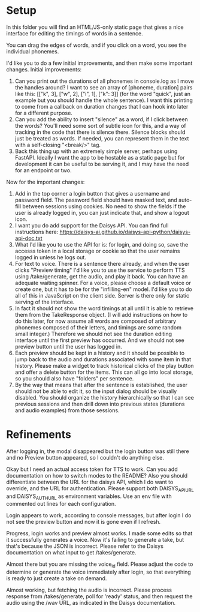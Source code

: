 * Setup

In this folder you will find an HTML/JS-only static page that gives a nice
interface for editing the timings of words in a sentence.

You can drag the edges of words, and if you click on a word, you see the
individual phonemes.

I'd like you to do a few initial improvements, and then make some important
changes. Initial improvements:

1. Can you print out the durations of all phonemes in console.log as I move the
   handles around?  I want to see an array of [phoneme, duration] pairs like
   this: [["k", 3], ["w", 2], ["i", 1], ["k": 3]] (for the word "quick", just an
   example but you should handle the whole sentence).  I want this printing to
   come from a callback on duration changes that I can hook into later for a
   different purpose.
2. Can you add the ability to insert "silence" as a word, if I click between the
   words?  You'll need some sort of subtle icon for this, and a way of tracking
   in the code that there is silence there. Silence blocks should just be
   treated as words. If needed, you can represent them in the text with a
   self-closing "<break/>" tag.
3. Back this thing up with an extremely simple server, perhaps using FastAPI.
   Ideally I want the app to be hostable as a static page but for development it
   can be useful to be serving it, and I may have the need for an endpoint or
   two.

Now for the important changes:

1. Add in the top corner a login button that gives a username and password
   field.  The password field should have masked text, and auto-fill between
   sessions using cookies.  No need to show the fields if the user is already
   logged in, you can just indicate that, and show a logout icon.
2. I want you do add support for the Daisys API.  You can find full instructions
   here: https://daisys-ai.github.io/daisys-api-python/daisys-api-doc.txt
3. What I'd like you to use the API for is: for login, and doing so, save the
   accesss token in a local storage or cookie so that the user remains logged in
   unless he logs out.
4. For text to voice. There is a sentence there already, and when the user
   clicks "Preview timing" I'd like you to use the service to perform TTS using
   /take/generate, get the audio, and play it back. You can have an adequate
   waiting spinner. For a voice, please choose a default voice or create one,
   but it has to be for the "infilling-en" model.  I'd like you to do all of
   this in JavaScript on the client side.  Server is there only for static
   serving of the interface.
5. In fact it should not show the word timings at all until it is able to
   retrieve them from the TakeResponse object. (I will add instructions on how
   to do this later, for now assume all words are composed of arbitrary phonemes
   composed of their letters, and timings are some random small integer.)
   Therefore we should not see the duration editing interface until the first
   preview has occurred.  And we should not see preview button until the user
   has logged in.
6. Each preview should be kept in a history and it should be possible to jump
   back to the audio and durations associated with some item in that history.
   Please make a widget to track historical clicks of the play button and offer
   a delete button for the items.  This can all go into local storage, so you
   should also have "folders" per sentence.
7. By the way that means that after the sentence is established, the user should
   not be able to edit it, so the input dialog should be visually disabled.  You
   should organize the history hierarchically so that I can see previous
   sessions and then drill down into previous states (durations and audio
   examples) from those sessions.

* Refinements

After logging in, the modal disappeared but the login button was still there and
no Preview button appeared, so I couldn't do anything else.

Okay but I need an actual access token for TTS to work. Can you add
documentation on how to switch modes to the README?  Also you should
differentiate between the URL for the daisys API, which I do want to override,
and the URL for authentication.  Please support both DAISYS_API_URL and
DAISYS_AUTH_URL as environment variables.  Use an env file with commented out
lines for each configuration.

Login appears to work, according to console messages, but after login I do not
see the preview button and now it is gone even if I refresh.

Progress, login works and preview almost works. I made some edits so that it
successfully generates a voice. Now it's failing to generate a take, but that's
because the JSON is incorrect. Please refer to the Daisys documentation on what
input to get /takes/generate.

Almost there but you are missing the voice_id field.  Please adjust the code to
determine or generate the voice immediately after login, so that everything is
ready to just create a take on demand.

Almost working, but fetching the audio is incorrect. Please process response
from /takes/generate, poll for 'ready' status, and then request the audio using
the /wav URL, as indicated in the Daisys documentation.
